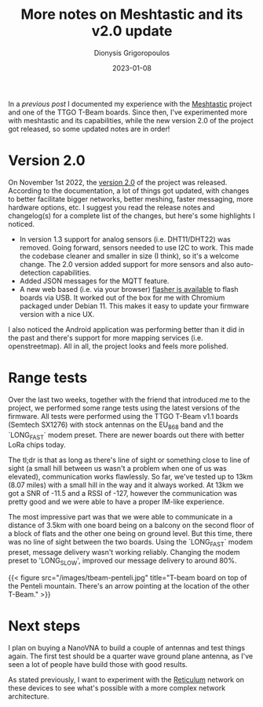 #+TITLE: More notes on Meshtastic and its v2.0 update
#+DATE: 2023-01-08
#+AUTHOR: Dionysis Grigoropoulos
#+TAGS[]: hardware offgrid lora
#+KEYWORDS: meshtastic offgrid lora messenger reticulum

In a [[{{< ref 2022-08-05-meshtastic-some-notes.org >}}][previous post]] I documented my experience with the [[https://meshtastic.org/][Meshtastic]] project and
one of the TTGO T-Beam boards. Since then, I've experimented more with meshtastic
and its capabilities, while the new version 2.0 of the project got released, so
some updated notes are in order!

# more

* Version 2.0
On November 1st 2022, the [[https://meshtastic.org/2.0][version 2.0]] of the project was released. According to
the documentation, a lot of things got updated, with changes to better facilitate
bigger networks, better meshing, faster messaging, more hardware options,
etc. I suggest you read the release notes and changelog(s) for a complete list
of the changes, but here's some highlights I noticed.

- In version 1.3 support for analog sensors (i.e. DHT11/DHT22) was
  removed. Going forward, sensors needed to use I2C to work. This made the
  codebase cleaner and smaller in size (I think), so it's a welcome change. The
  2.0 version added support for more sensors and also auto-detection capabilities.
- Added JSON messages for the MQTT feature.
- A new web based (i.e. via your browser) [[https://flasher.meshtastic.org][flasher is available]] to flash boards
  via USB. It worked out of the box for me with Chromium packaged under
  Debian 11. This makes it easy to update your firmware version with a nice UX.

I also noticed the Android application was performing better than it did in the
past and there's support for more mapping services (i.e. openstreetmap). All in
all, the project looks and feels more polished.

* Range tests
Over the last two weeks, together with the friend that introduced me to the
project, we performed some range tests using the latest versions of the
firmware. All tests were performed using the TTGO T-Beam v1.1 boards (Semtech
SX1276) with stock antennas on the EU_868 band and the `LONG_FAST` modem
preset. There are newer boards out there with better LoRa chips today.

The tl;dr is that as long as there's line of sight or something close to line of
sight (a small hill between us wasn't a problem when one of us was elevated),
communication works flawlessly. So far, we've tested up to 13km (8.07 miles) with
a small hill in the way and it always worked. At 13km we got a SNR of -11.5 and
a RSSI of -127, however the communication was pretty good and we were able to
have a proper IM-like experience.

The most impressive part was that we were able to communicate in a distance of
3.5km with one board being on a balcony on the second floor of a block of flats
and the other one being on ground level. But this time, there was no line of
sight between the two boards. Using the `LONG_FAST` modem preset, message
delivery wasn't working reliably. Changing the modem preset to 'LONG_SLOW',
improved our message delivery to around 80%.

{{< figure src="/images/tbeam-penteli.jpg" title="T-beam board on top of the Penteli mountain. There's an arrow pointing at the location of the other T-Beam." >}}

* Next steps
I plan on buying a NanoVNA to build a couple of antennas and test things
again. The first test should be a quarter wave ground plane antenna, as I've seen
a lot of people have build those with good results.

As stated previously, I want to experiment with the [[https://reticulum.network/][Reticulum]] network on these
devices to see what's possible with a more complex network architecture.
